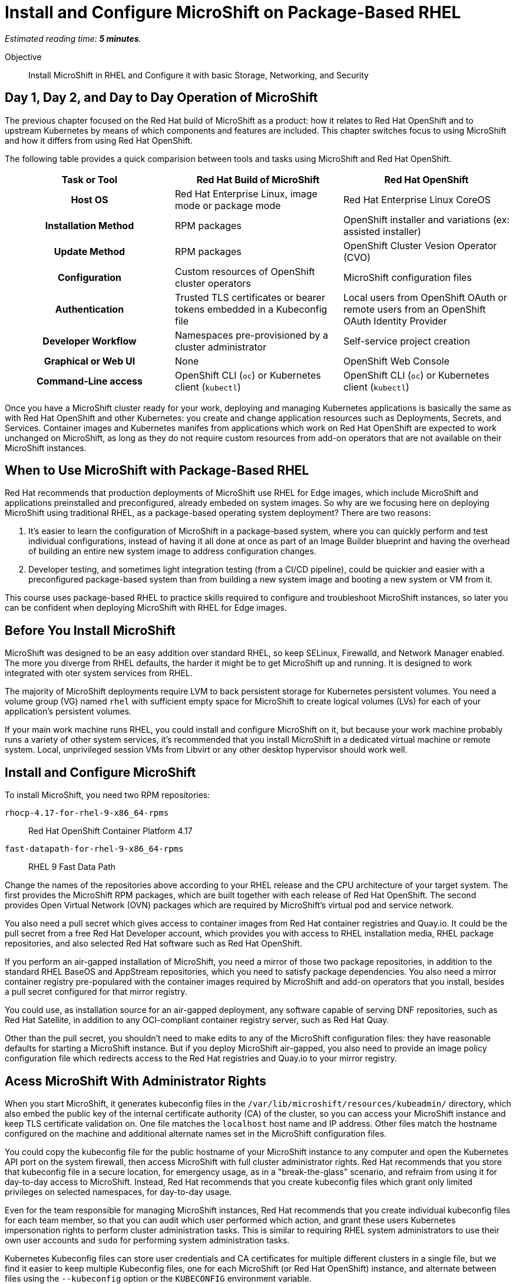 :time_estimate: 5

= Install and Configure MicroShift on Package-Based RHEL

_Estimated reading time: *{time_estimate} minutes*._

Objective::

Install MicroShift in RHEL and Configure it with basic Storage, Networking, and Security

== Day 1, Day 2, and Day to Day Operation of MicroShift

The previous chapter focused on the Red Hat build of MicroShift as a product: how it relates to Red Hat OpenShift and to upstream Kubernetes by means of which components and features are included. This chapter switches focus to using MicroShift and how it differs from using Red Hat OpenShift.

The following table provides a quick comparision between tools and tasks using MicroShift and Red Hat OpenShift.

[options="header",cols="1,1,1"]  
|===
h| Task or Tool
| Red Hat Build of MicroShift
| Red Hat OpenShift

h| Host OS
| Red Hat Enterprise Linux, image mode or package mode
| Red Hat Enterprise Linux CoreOS

h| Installation Method
| RPM packages
| OpenShift installer and variations (ex: assisted installer)

h| Update Method
| RPM packages
| OpenShift Cluster Vesion Operator (CVO)

h| Configuration
| Custom resources of OpenShift cluster operators
| MicroShift configuration files

h| Authentication
| Trusted TLS certificates or bearer tokens embedded in a Kubeconfig file
| Local users from OpenShift OAuth or remote users from an OpenShift OAuth Identity Provider

h| Developer Workflow
| Namespaces pre-provisioned by a cluster administrator
| Self-service project creation

h| Graphical or Web UI
| None
| OpenShift Web Console

h| Command-Line access
| OpenShift CLI (`oc`) or Kubernetes client (`kubectl`)
| OpenShift CLI (`oc`) or Kubernetes client (`kubectl`)
|===

Once you have a MicroShift cluster ready for your work, deploying and managing Kubernetes applications is basically the same as with Red Hat OpenShift and other Kubernetes: you create and change application resources such as Deployments, Secrets, and Services. Container images and Kubernetes manifes from applications which work on Red Hat OpenShift are expected to work unchanged on MicroShift, as long as they do not require custom resources from add-on operators that are not available on their MicroShift instances.

== When to Use MicroShift with Package-Based RHEL

Red Hat recommends that production deployments of MicroShift use RHEL for Edge images, which include MicroShift and applications preinstalled and preconfigured, already embeded on system images. So why are we focusing here on deploying MicroShift using traditional RHEL, as a package-based operating system deployment? There are two reasons:

1. It's easier to learn the configuration of MicroShift in a package-based system, where you can quickly perform and test individual configurations, instead of having it all done at once as part of an Image Builder blueprint and having the overhead of building an entire new system image to address configuration changes.

2. Developer testing, and sometimes light integration testing (from a CI/CD pipeline), could be quickier and easier with a preconfigured package-based system than from building a new system image and booting a new system or VM from it.

This course uses package-based RHEL to practice skills required to configure and troubleshoot MicroShift instances, so later you can be confident when deploying MicroShift with RHEL for Edge images.


== Before You Install MicroShift

MicroShift was designed to be an easy addition over standard RHEL, so keep SELinux, Firewalld, and Network Manager enabled. The more you diverge from RHEL defaults, the harder it might be to get MicroShift up and running. It is designed to work integrated with oter system services from RHEL.

The majority of MicroShift deployments require LVM to back persistent storage for Kubernetes persistent volumes. You need a volume group (VG) named `rhel` with sufficient empty space for MicroShift to create logical volumes (LVs) for each of your application's persistent volumes.

If your main work machine runs RHEL, you could install and configure MicroShift on it, but because your work machine probably runs a variety of other system services, it's recommended that you install MicroShift in a dedicated virtual machine or remote system. Local, unprivileged session VMs from Libvirt or any other desktop hypervisor should work well.

== Install and Configure MicroShift

To install MicroShift, you need two RPM repositories:

`rhocp-4.17-for-rhel-9-x86_64-rpms`::
Red Hat OpenShift Container Platform 4.17

`fast-datapath-for-rhel-9-x86_64-rpms`::
RHEL 9 Fast Data Path

Change the names of the repositories above according to your RHEL release and the CPU architecture of your target system.  The first provides the MicroShift RPM packages, which are built together with each release of Red Hat OpenShift. The second provides Open Virtual Network (OVN) packages which are required by MicroShift's virtual pod and service network.

You also need a pull secret which gives access to container images from Red Hat container registries and Quay.io. It could be the pull secret from a free Red Hat Developer account, which provides you with access to RHEL installation media, RHEL package repositories, and also selected Red Hat software such as Red Hat OpenShift.

If you perform an air-gapped installation of MicroShift, you need a mirror of those two package repositories, in addition to the standard RHEL BaseOS and AppStream repositories, which you need to satisfy package dependencies. You also need a mirror container registry pre-populared with the container images required by MicroShift and add-on operators that you install, besides a pull secret configured for that mirror registry.

You could use, as installation source for an air-gapped deployment, any software capable of serving DNF repositories, such as Red Hat Satellite, in addition to any OCI-compliant container registry server, such as Red Hat Quay.

Other than the pull secret, you shouldn't need to make edits to any of the MicroShift configuration files: they have reasonable defaults for starting a MicroShift instance. But if you deploy MicroShift air-gapped, you also need to provide an image policy configuration file which redirects access to the Red Hat registries and Quay.io to your mirror registry.

== Acess MicroShift With Administrator Rights

When you start MicroShift, it generates kubeconfig files in the `/var/lib/microshift/resources/kubeadmin/` directory, which also embed the public key of the internal certificate authority (CA) of the cluster, so you can access your MicroShift instance and keep TLS certificate validation on. One file matches the `localhost` host name and IP address. Other files match the hostname configured on the machine and additional alternate names set in the MicroShift configuration files.

You could copy the kubeconfig file for the public hostname of your MicroShift instance to any computer and open the Kubernetes API port on the system firewall, then access MicroShift with full cluster administrator rights. Red Hat recommends that you store that kubeconfig file in a secure location, for emergency usage, as in a "break-the-glass" scenario, and refraim from using it for day-to-day access to MicroShift. Instead, Red Hat recommends that you create kubeconfig files which grant only limited privileges on selected namespaces, for day-to-day usage. 

Even for the team responsible for managing MicroShift instances, Red Hat recommends that you create individual kubeconfig files for each team member, so that you can audit which user performed which action, and grant these users Kubernetes impersonation rights to perform cluster administration tasks. This is similar to requiring RHEL system administrators to use their own user accounts and `sudo` for performing system administration tasks.

Kubernetes Kubeconfig files can store user credentials and CA certificates for multiple different clusters in a single file, but we find it easier to keep multiple Kubeconfig files, one for each MicroShift (or Red Hat OpenShift) instance, and alternate between files using the `--kubeconfig` option or the `KUBECONFIG` environment variable.

== Access MicroShoft with Developer Rights

Developers used to Red Hat OpenShift will perceive significant differences in their regular workflows. Because MicroShift lacks the OpenShift OAuth server and the Projects extension API, the following OpenShift CLI commands cannot work with MicroShift instances:

* `oc login`
* `oc new-project`
* `oc project _name-of-project_`

You should also avoid `oc` commands which require other OpenShift extension APIs missing in MicroShift, such as Image Streams and Build Configs.

Even with the missing extension APIs, the OpenShift CLI still provides a number of niceties for MicroShift users compared to the Kubernetes client and Red Hat recommend using the `oc` command with MicroShift. If you prefer not using these niceties, the `kubectl` command is also supported, for MicroShift and also all editions of Red Hat OpenShift.

MicroShift is _not_ an application platform, it is just a Kubernetes engine. It does not provide self-service project creation and require that a cluster administrator create and configure namespaces for regular users, who chan they deploy applications.

Unprivileged users of MicroShift require credentials for one of the authentication mechanisms supported by upstream Kuberentes:

1. TLS client certificates
2. Service account tokens

Red Hat recommends the second because Kubernetes does not include management of certificate revocation lists. That means you cannot un-authorize a client certificate that leaks to unauthorized users, but you can delete a service account resource to invalidate its token.

WARNING: The autogenerate kubeconfig files for cluster administration use client certificates, so handle them with care, and do not share them. If you need to revoke such certificates, you need to refresh the internal Kubernetes CA of its MicroShift instance, which invalidates all client certitficates for that instance.

Once you have authentication credentials for an unprivileged user, a cluster administrator uses standard Kubernetes Role-Based Access Control (RBAC) to grant rights to manage kubernetes resources in one or more namespaces. You could use the standard `admin`, `edit`, and `view` cluster roles from Kubernetes or create your own cluster roles or namespace roles.

Most developers only need the `edit` cluster role, which grants permission to manage common application resourcesm, such as deployments and persistent volume claims. Selected users may be granted the `admin` cluster roles, which adds over the `edit` role rights to manage policy resources, such as resource quotas and network policies.

== What's Next

Now that you got an overview of what's required to install, configure, and access MicroShift clusters, there's a sequence of activities which install MicroShift, check its healthy, configures access for developes, and deploy simple test applications to verify storage and networking resources of a MicroShift instance.

